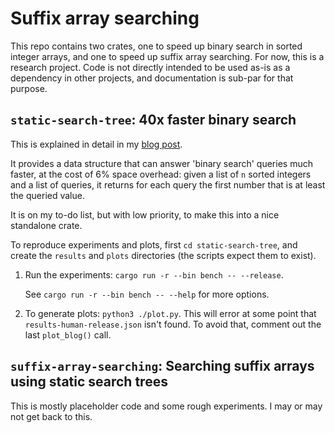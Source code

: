 * Suffix array searching

This repo contains two crates, one to speed up binary search in sorted integer
arrays, and one to speed up suffix array searching.  For now, this is a research
project. Code is not directly intended to be used as-is as a dependency in other
projects, and documentation is sub-par for that purpose.

** =static-search-tree=: 40x faster binary search

This is explained in detail in my [[https://curiouscoding.nl/posts/static-search-tree/][blog post]].

It provides a data structure that can answer 'binary search' queries much
faster, at the cost of 6% space overhead: given a list of =n= sorted integers
and a list of queries, it returns for each query the first number that is at
least the queried value.

It is on my to-do list, but with low priority, to make this into a nice
standalone crate.

To reproduce experiments and plots, first =cd static-search-tree=, and create
the =results= and =plots= directories (the scripts expect them to exist).
1. Run the experiments: =cargo run -r --bin bench -- --release=.

   See =cargo run -r --bin bench -- --help= for more options.
2. To generate plots: =python3 ./plot.py=. This will error at some
   point that =results-human-release.json= isn't found. To avoid that, comment
   out the last =plot_blog()= call.

** =suffix-array-searching=: Searching suffix arrays using static search trees

This is mostly placeholder code and some rough experiments. I may or may not get
back to this.
